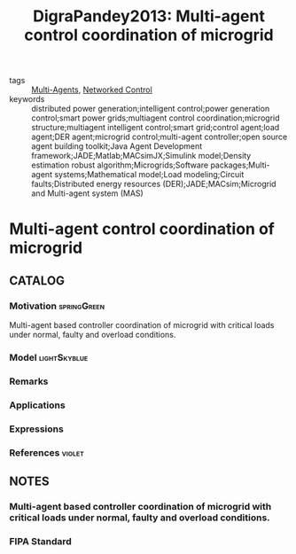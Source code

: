 #+TITLE: DigraPandey2013: Multi-agent control coordination of microgrid
#+ROAM_KEY: cite:DigraPandey2013
#+ROAM_TAGS: article

- tags :: [[file:20200908140517-multi_agents.org][Multi-Agents]], [[file:20200608100448-networked_control.org][Networked Control]]
- keywords :: distributed power generation;intelligent control;power generation control;smart power grids;multiagent control coordination;microgrid structure;multiagent intelligent control;smart grid;control agent;load agent;DER agent;microgrid control;multi-agent controller;open source agent building toolkit;Java Agent Development framework;JADE;Matlab;MACsimJX;Simulink model;Density estimation robust algorithm;Microgrids;Software packages;Multi-agent systems;Mathematical model;Load modeling;Circuit faults;Distributed energy resources (DER);JADE;MACsim;Microgrid and Multi-agent system (MAS)


* Multi-agent control coordination of microgrid
  :PROPERTIES:
  :Custom_ID: DigraPandey2013
  :URL:
  :AUTHOR: Digra}, R. K., & R. K. Pandey
  :NOTER_DOCUMENT: ../../docsThese/bibliography/DigraPandey2013.pdf
  :NOTER_PAGE:
  :END:

** CATALOG

*** Motivation :springGreen:
Multi-agent based controller coordination of microgrid with critical loads under  normal, faulty and overload conditions.
*** Model :lightSkyblue:
*** Remarks
*** Applications
*** Expressions
*** References :violet:

** NOTES

*** Multi-agent based controller coordination of microgrid with critical loads under  normal, faulty and overload conditions.
:PROPERTIES:
:NOTER_PAGE: [[pdf:~/docsThese/bibliography/DigraPandey2013.pdf::1++1.70;;annot-1-0]]
:ID:       ../../docsThese/bibliography/DigraPandey2013.pdf-annot-1-0
:END:

*** FIPA Standard
:PROPERTIES:
:NOTER_PAGE: [[pdf:~/docsThese/bibliography/DigraPandey2013.pdf::1++3.76;;annot-1-1]]
:ID:       ../../docsThese/bibliography/DigraPandey2013.pdf-annot-1-1
:END:
